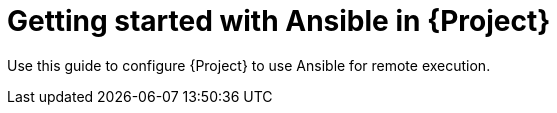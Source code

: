 :_mod-docs-content-type: CONCEPT

[id="Getting_Started_with_Ansible_in_{project-context}_{context}"]
= Getting started with Ansible in {Project}

Use this guide to configure {Project} to use Ansible for remote execution.
